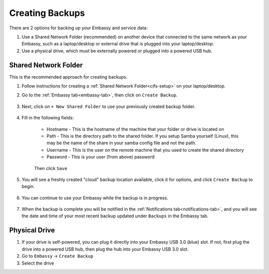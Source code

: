 .. _backup-create:

================
Creating Backups
================

There are 2 options for backing up your Embassy and service data:

1. Use a Shared Network Folder (recommended) on another device that connected to the same network as your Embassy, such as a laptop/desktop or external drive that is plugged into your laptop/desktop.
2. Use a physical drive, which must be externally powered or plugged into a powered USB hub.

Shared Network Folder
---------------------

This is the recommended approach for creating backups.

#. Follow instructions for creating a :ref:`Shared Network Folder<cifs-setup>` on your laptop/desktop.

#. Go to the :ref:`Embassy tab<embassy-tab>`, then click on ``Create Backup``.

    .. figure:: /_static/images/config/embassy_backup.png
        :width: 60%

#. Next, click on ``+ New Shared Folder`` to use your previously created backup folder.

    .. figure:: /_static/images/config/embassy_backup0.png
        :width: 60%

#. Fill in the following fields:

    * Hostname - This is the hostname of the machine that your folder or drive is located on
    * Path - This is the directory path to the shared folder.  If you setup Samba yourself (Linux), this may be the name of the share in your samba config file and not the path.
    * Username - This is the user on the remote machine that you used to create the shared directory
    * Password - This is your user (from above) password

    .. figure:: /_static/images/config/embassy_backup1.png
        :width: 60%

    Then click ``Save``

#. You will see a freshly created "cloud" backup location available, click it for options, and click ``Create Backup`` to begin.

    .. figure:: /_static/images/config/embassy_backup2.png
        :width: 60%

#. You can continue to use your Embassy while the backup is in progress.

    .. figure:: /_static/images/config/embassy_backup3.png
        :width: 60%

#. When the backup is complete you will be notified in the :ref:`Notifications tab<notifications-tab>`, and you will see the date and time of your most recent backup updated under ``Backups`` in the Embassy tab.

    .. figure:: /_static/images/config/embassy_backup4.png
        :width: 60%

Physical Drive
--------------

#. If your drive is self-powered, you can plug it directly into your Embassy USB 3.0 (blue) slot. If not, first plug the drive into a powered USB hub, then plug the hub into your Embassy USB 3.0 slot.

#. Go to ``Embassy`` -> ``Create Backup``

#. Select the drive
